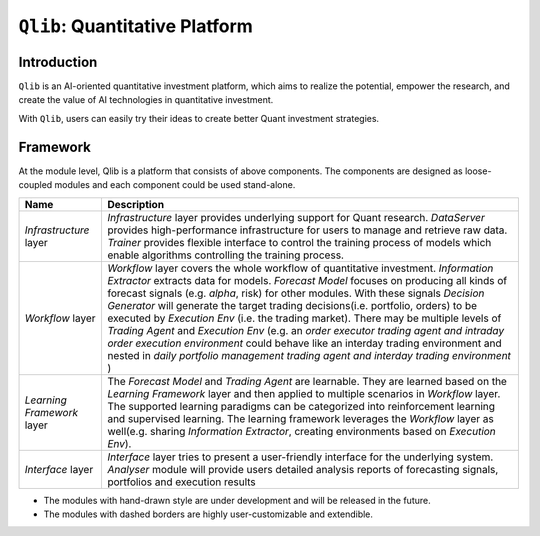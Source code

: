 ===============================
``Qlib``: Quantitative Platform
===============================

Introduction
============

.. image:: ../_static/img/logo/white_bg_rec+word.png
    :align: center

``Qlib`` is an AI-oriented quantitative investment platform, which aims to realize the potential, empower the research, and create the value of AI technologies in quantitative investment.

With ``Qlib``, users can easily try their ideas to create better Quant investment strategies.

Framework
=========

.. image:: ../_static/img/framework.svg
    :align: center


At the module level, Qlib is a platform that consists of above components. The components are designed as loose-coupled modules and each component could be used stand-alone.



===========================  ==============================================================================
Name                         Description
===========================  ==============================================================================
`Infrastructure` layer       `Infrastructure` layer provides underlying support for Quant research.
                             `DataServer` provides high-performance infrastructure for users to manage
                             and retrieve raw data. `Trainer` provides flexible interface to control
                             the training process of models which enable algorithms controlling the
                             training process.

`Workflow` layer             `Workflow` layer covers the whole workflow of quantitative investment.
                             `Information Extractor` extracts data for models. `Forecast Model` focuses
                             on producing all kinds of forecast signals (e.g. *alpha*, risk) for other
                             modules.  With these signals `Decision Generator` will generate the target
                             trading decisions(i.e. portfolio, orders)  to be executed by `Execution Env`
                             (i.e. the trading market).  There may be multiple levels of `Trading Agent`
                             and `Execution Env` (e.g. an *order executor trading agent and intraday
                             order execution environment* could behave like an interday trading
                             environment and nested in  *daily portfolio management trading agent and
                             interday trading environment*  )

`Learning Framework` layer   The `Forecast Model` and `Trading Agent` are learnable. They are learned
                             based on the `Learning Framework` layer and then applied to multiple scenarios
                             in `Workflow` layer. The supported learning paradigms can be categorized into
                             reinforcement learning and supervised learning.  The learning framework
                             leverages the `Workflow` layer as well(e.g. sharing `Information Extractor`,
                             creating environments based on `Execution Env`).

`Interface` layer            `Interface` layer tries to present a user-friendly interface for the underlying
                             system. `Analyser` module will provide users detailed analysis reports of
                             forecasting signals, portfolios and execution results
===========================  ==============================================================================

- The modules with hand-drawn style are under development and will be released in the future.
- The modules with dashed borders are highly user-customizable and extendible.
